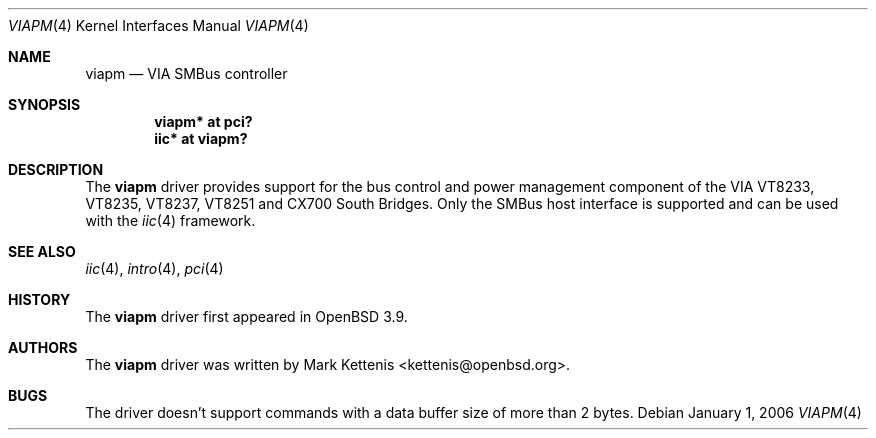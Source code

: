 .\"	$OpenBSD: viapm.4,v 1.3 2006/09/07 10:42:25 jmc Exp $
.\"
.\" Copyright (c) 2006 Mark Kettenis <kettenis@openbsd.org>
.\"
.\" Permission to use, copy, modify, and distribute this software for any
.\" purpose with or without fee is hereby granted, provided that the above
.\" copyright notice and this permission notice appear in all copies.
.\"
.\" THE SOFTWARE IS PROVIDED "AS IS" AND THE AUTHOR DISCLAIMS ALL WARRANTIES
.\" WITH REGARD TO THIS SOFTWARE INCLUDING ALL IMPLIED WARRANTIES OF
.\" MERCHANTABILITY AND FITNESS. IN NO EVENT SHALL THE AUTHOR BE LIABLE FOR
.\" ANY SPECIAL, DIRECT, INDIRECT, OR CONSEQUENTIAL DAMAGES OR ANY DAMAGES
.\" WHATSOEVER RESULTING FROM LOSS OF USE, DATA OR PROFITS, WHETHER IN AN
.\" ACTION OF CONTRACT, NEGLIGENCE OR OTHER TORTIOUS ACTION, ARISING OUT OF
.\" OR IN CONNECTION WITH THE USE OR PERFORMANCE OF THIS SOFTWARE.
.\"
.Dd January 1, 2006
.Dt VIAPM 4
.Os
.Sh NAME
.Nm viapm
.Nd VIA SMBus controller
.Sh SYNOPSIS
.Cd "viapm* at pci?"
.Cd "iic* at viapm?"
.Sh DESCRIPTION
The
.Nm
driver provides support for the bus control and power management
component of the VIA VT8233, VT8235, VT8237, VT8251 and CX700 South Bridges.
Only the SMBus host interface is supported and can be used with the
.Xr iic 4
framework.
.Sh SEE ALSO
.Xr iic 4 ,
.Xr intro 4 ,
.Xr pci 4
.Sh HISTORY
The
.Nm
driver first appeared in
.Ox 3.9 .
.Sh AUTHORS
The
.Nm
driver was written by
.An Mark Kettenis Aq kettenis@openbsd.org .
.Sh BUGS
The driver doesn't support commands with a data buffer size of more
than 2 bytes.
